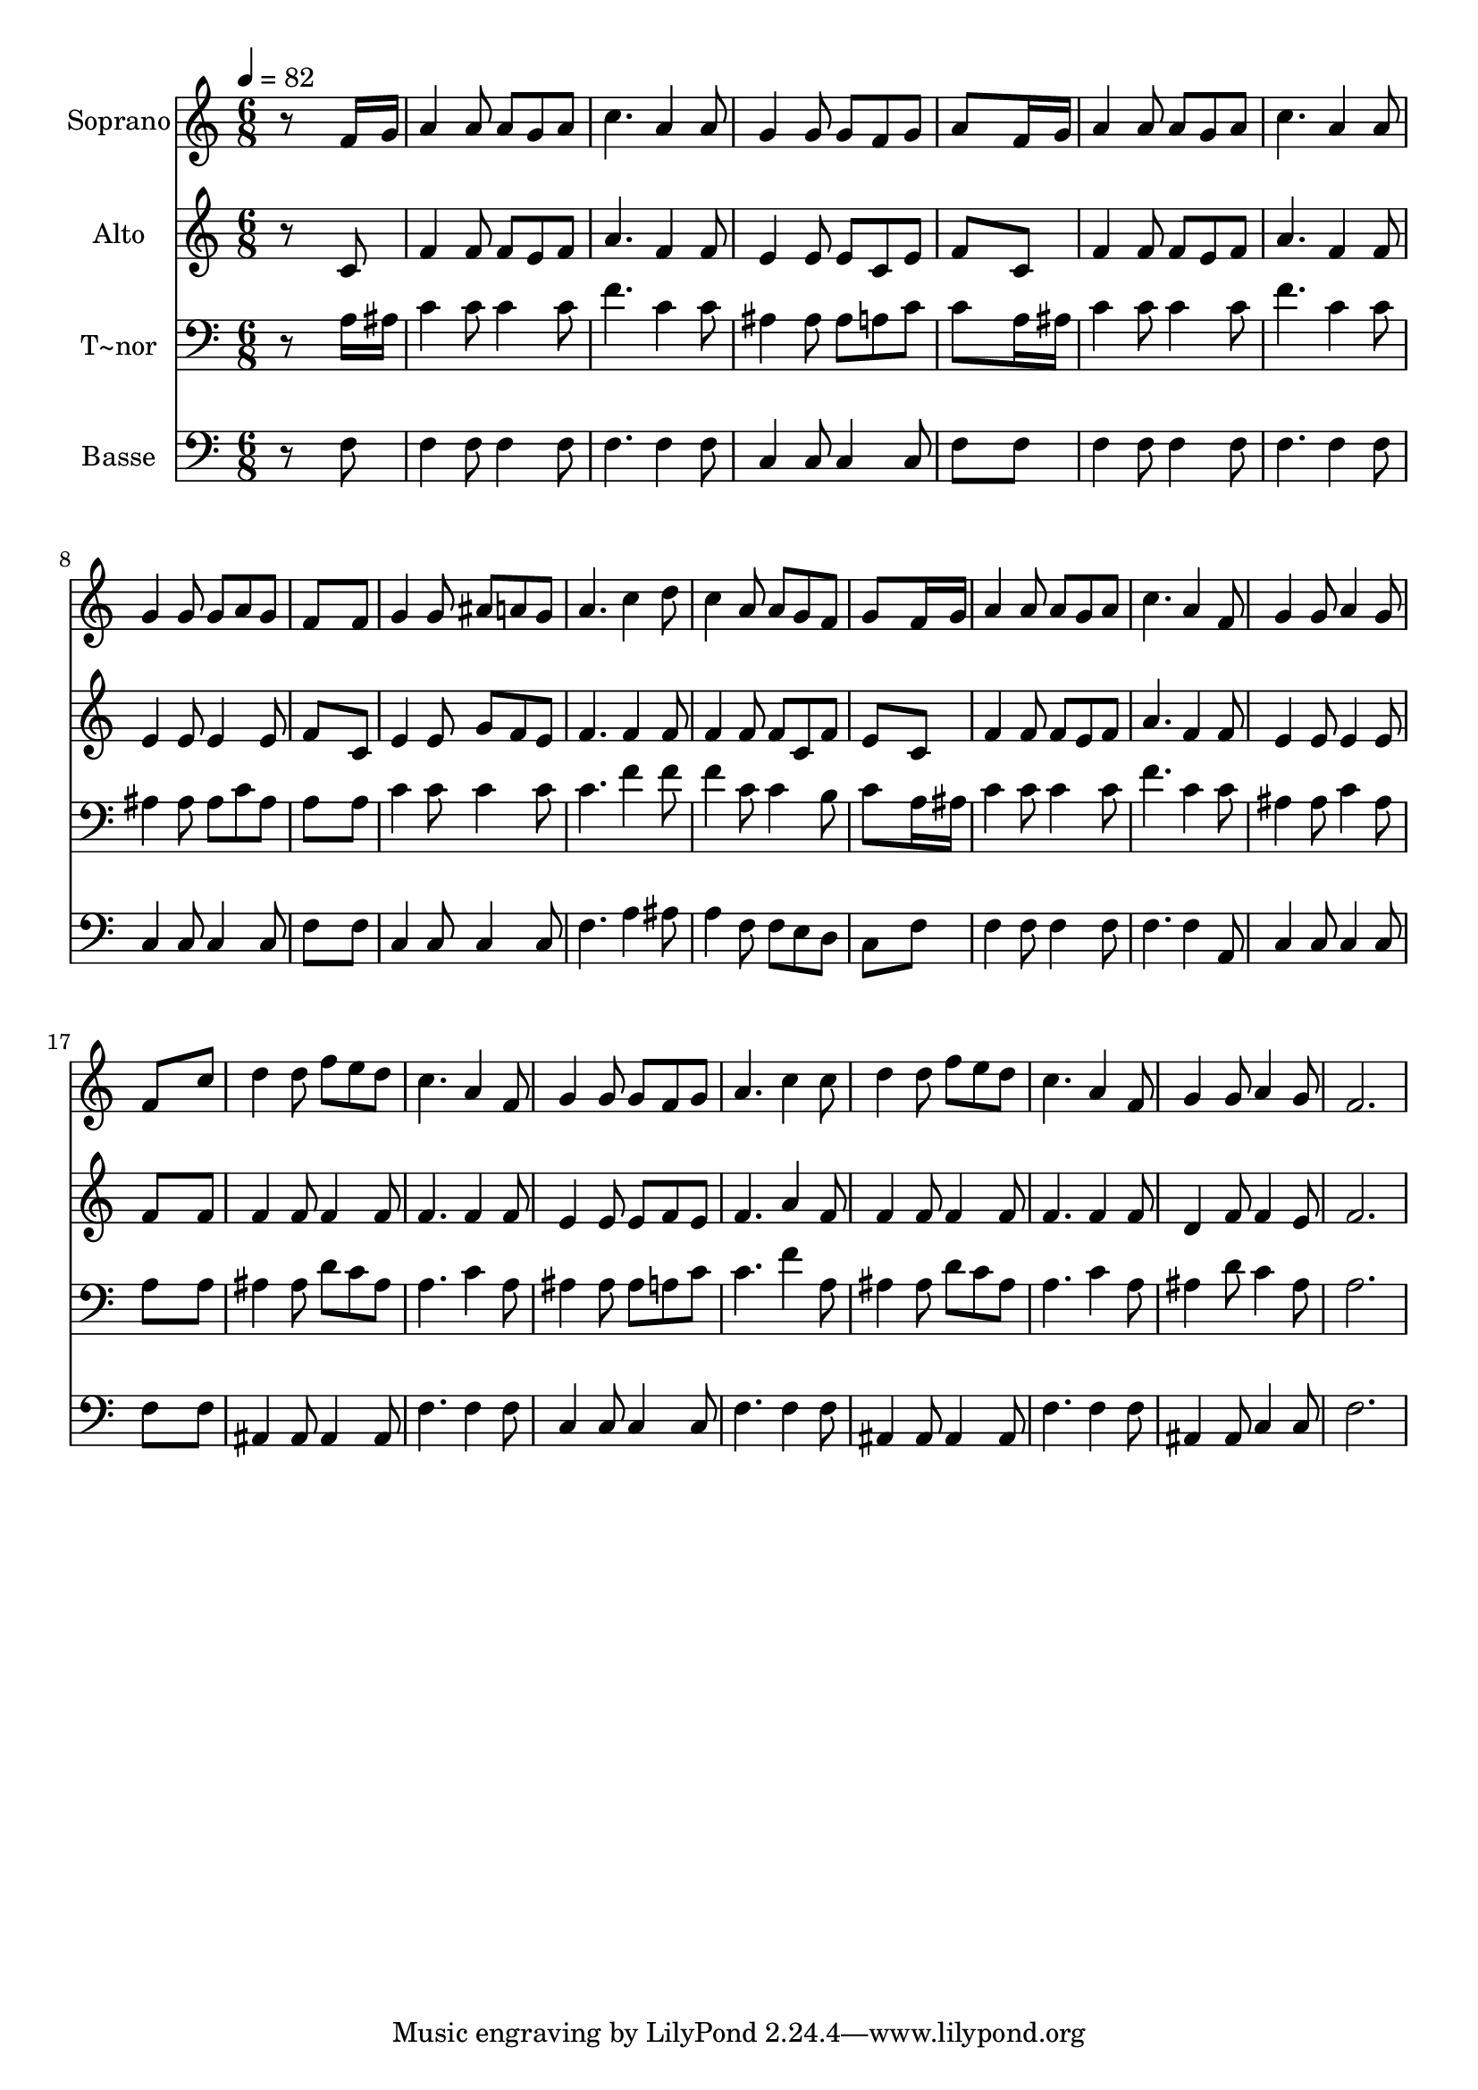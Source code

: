 % Lily was here -- automatically converted by /usr/bin/midi2ly from 658.mid
\version "2.14.0"

\layout {
  \context {
    \Voice
    \remove "Note_heads_engraver"
    \consists "Completion_heads_engraver"
    \remove "Rest_engraver"
    \consists "Completion_rest_engraver"
  }
}

trackAchannelA = {
  
  \time 6/8 
  
  \tempo 4 = 82 
  
}

trackA = <<
  \context Voice = voiceA \trackAchannelA
>>


trackBchannelA = {
  
  \set Staff.instrumentName = "Soprano"
  
}

trackBchannelB = \relative c {
  r8*5 f'16 g 
  | % 2
  a4 a8 a g a 
  | % 3
  c4. a4 a8 
  | % 4
  g4 g8 g f g 
  | % 5
  a8*5 f16 g 
  | % 6
  a4 a8 a g a 
  | % 7
  c4. a4 a8 
  | % 8
  g4 g8 g a g 
  | % 9
  f8*5 f8 
  | % 10
  g4 g8 ais a g 
  | % 11
  a4. c4 d8 
  | % 12
  c4 a8 a g f 
  | % 13
  g8*5 f16 g 
  | % 14
  a4 a8 a g a 
  | % 15
  c4. a4 f8 
  | % 16
  g4 g8 a4 g8 
  | % 17
  f8*5 c'8 
  | % 18
  d4 d8 f e d 
  | % 19
  c4. a4 f8 
  | % 20
  g4 g8 g f g 
  | % 21
  a4. c4 c8 
  | % 22
  d4 d8 f e d 
  | % 23
  c4. a4 f8 
  | % 24
  g4 g8 a4 g8 
  | % 25
  f2. 
  | % 26
  
}

trackB = <<
  \context Voice = voiceA \trackBchannelA
  \context Voice = voiceB \trackBchannelB
>>


trackCchannelA = {
  
  \set Staff.instrumentName = "Alto"
  
}

trackCchannelC = \relative c {
  r8*5 c'8 
  | % 2
  f4 f8 f e f 
  | % 3
  a4. f4 f8 
  | % 4
  e4 e8 e c e 
  | % 5
  f8*5 c8 
  | % 6
  f4 f8 f e f 
  | % 7
  a4. f4 f8 
  | % 8
  e4 e8 e4 e8 
  | % 9
  f8*5 c8 
  | % 10
  e4 e8 g f e 
  | % 11
  f4. f4 f8 
  | % 12
  f4 f8 f c f 
  | % 13
  e8*5 c8 
  | % 14
  f4 f8 f e f 
  | % 15
  a4. f4 f8 
  | % 16
  e4 e8 e4 e8 
  | % 17
  f8*5 f8 
  | % 18
  f4 f8 f4 f8 
  | % 19
  f4. f4 f8 
  | % 20
  e4 e8 e f e 
  | % 21
  f4. a4 f8 
  | % 22
  f4 f8 f4 f8 
  | % 23
  f4. f4 f8 
  | % 24
  d4 f8 f4 e8 
  | % 25
  f2. 
  | % 26
  
}

trackC = <<
  \context Voice = voiceA \trackCchannelA
  \context Voice = voiceB \trackCchannelC
>>


trackDchannelA = {
  
  \set Staff.instrumentName = "T~nor"
  
}

trackDchannelC = \relative c {
  r8*5 a'16 ais 
  | % 2
  c4 c8 c4 c8 
  | % 3
  f4. c4 c8 
  | % 4
  ais4 ais8 ais a c 
  | % 5
  c8*5 a16 ais 
  | % 6
  c4 c8 c4 c8 
  | % 7
  f4. c4 c8 
  | % 8
  ais4 ais8 ais c ais 
  | % 9
  a8*5 a8 
  | % 10
  c4 c8 c4 c8 
  | % 11
  c4. f4 f8 
  | % 12
  f4 c8 c4 b8 
  | % 13
  c8*5 a16 ais 
  | % 14
  c4 c8 c4 c8 
  | % 15
  f4. c4 c8 
  | % 16
  ais4 ais8 c4 ais8 
  | % 17
  a8*5 a8 
  | % 18
  ais4 ais8 d c ais 
  | % 19
  a4. c4 a8 
  | % 20
  ais4 ais8 ais a c 
  | % 21
  c4. f4 a,8 
  | % 22
  ais4 ais8 d c ais 
  | % 23
  a4. c4 a8 
  | % 24
  ais4 d8 c4 ais8 
  | % 25
  a2. 
  | % 26
  
}

trackD = <<

  \clef bass
  
  \context Voice = voiceA \trackDchannelA
  \context Voice = voiceB \trackDchannelC
>>


trackEchannelA = {
  
  \set Staff.instrumentName = "Basse"
  
}

trackEchannelC = \relative c {
  r8*5 f8 
  | % 2
  f4 f8 f4 f8 
  | % 3
  f4. f4 f8 
  | % 4
  c4 c8 c4 c8 
  | % 5
  f8*5 f8 
  | % 6
  f4 f8 f4 f8 
  | % 7
  f4. f4 f8 
  | % 8
  c4 c8 c4 c8 
  | % 9
  f8*5 f8 
  | % 10
  c4 c8 c4 c8 
  | % 11
  f4. a4 ais8 
  | % 12
  a4 f8 f e d 
  | % 13
  c8*5 f8 
  | % 14
  f4 f8 f4 f8 
  | % 15
  f4. f4 a,8 
  | % 16
  c4 c8 c4 c8 
  | % 17
  f8*5 f8 
  | % 18
  ais,4 ais8 ais4 ais8 
  | % 19
  f'4. f4 f8 
  | % 20
  c4 c8 c4 c8 
  | % 21
  f4. f4 f8 
  | % 22
  ais,4 ais8 ais4 ais8 
  | % 23
  f'4. f4 f8 
  | % 24
  ais,4 ais8 c4 c8 
  | % 25
  f2. 
  | % 26
  
}

trackE = <<

  \clef bass
  
  \context Voice = voiceA \trackEchannelA
  \context Voice = voiceB \trackEchannelC
>>


\score {
  <<
    \context Staff=trackB \trackA
    \context Staff=trackB \trackB
    \context Staff=trackC \trackA
    \context Staff=trackC \trackC
    \context Staff=trackD \trackA
    \context Staff=trackD \trackD
    \context Staff=trackE \trackA
    \context Staff=trackE \trackE
  >>
  \layout {}
  \midi {}
}

